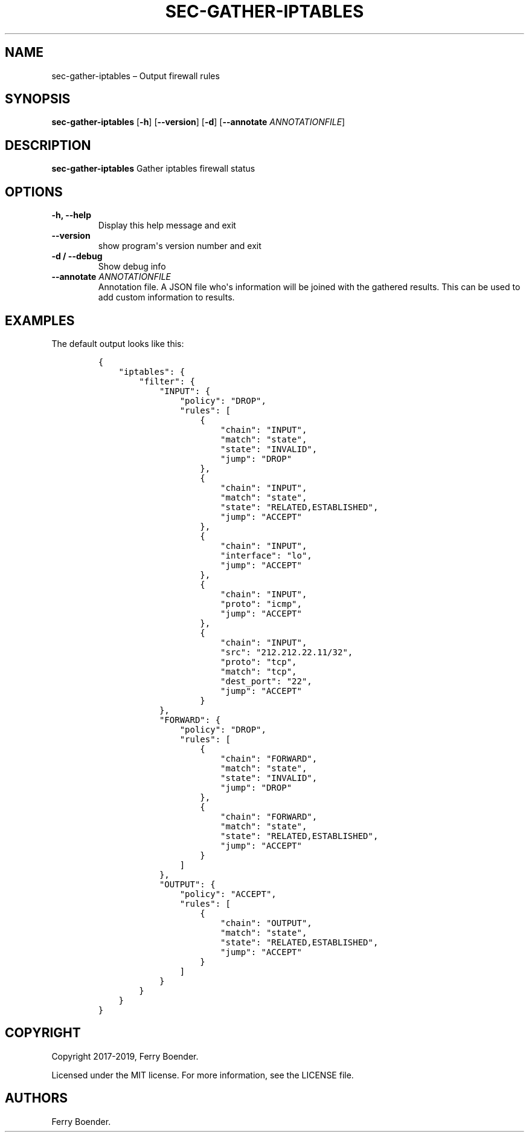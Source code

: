 .TH "SEC\-GATHER\-IPTABLES" "1" "May 2019" "" ""
.hy
.SH NAME
.PP
sec\-gather\-iptables \[en] Output firewall rules
.SH SYNOPSIS
.PP
\f[B]sec\-gather\-iptables\f[] [\f[B]\-h\f[]] [\f[B]\-\-version\f[]]
[\f[B]\-d\f[]] [\f[B]\-\-annotate\f[] \f[I]ANNOTATIONFILE\f[]]
.SH DESCRIPTION
.PP
\f[B]sec\-gather\-iptables\f[] Gather iptables firewall status
.SH OPTIONS
.TP
.B \f[B]\-h\f[], \f[B]\-\-help\f[]
Display this help message and exit
.RS
.RE
.TP
.B \f[B]\-\-version\f[]
show program\[aq]s version number and exit
.RS
.RE
.TP
.B \f[B]\-d\f[] / \f[B]\-\-debug\f[]
Show debug info
.RS
.RE
.TP
.B \f[B]\-\-annotate\f[] \f[I]ANNOTATIONFILE\f[]
Annotation file.
A JSON file who\[aq]s information will be joined with the gathered
results.
This can be used to add custom information to results.
.RS
.RE
.SH EXAMPLES
.PP
The default output looks like this:
.IP
.nf
\f[C]
{
\ \ \ \ "iptables":\ {
\ \ \ \ \ \ \ \ "filter":\ {
\ \ \ \ \ \ \ \ \ \ \ \ "INPUT":\ {
\ \ \ \ \ \ \ \ \ \ \ \ \ \ \ \ "policy":\ "DROP",
\ \ \ \ \ \ \ \ \ \ \ \ \ \ \ \ "rules":\ [
\ \ \ \ \ \ \ \ \ \ \ \ \ \ \ \ \ \ \ \ {
\ \ \ \ \ \ \ \ \ \ \ \ \ \ \ \ \ \ \ \ \ \ \ \ "chain":\ "INPUT",
\ \ \ \ \ \ \ \ \ \ \ \ \ \ \ \ \ \ \ \ \ \ \ \ "match":\ "state",
\ \ \ \ \ \ \ \ \ \ \ \ \ \ \ \ \ \ \ \ \ \ \ \ "state":\ "INVALID",
\ \ \ \ \ \ \ \ \ \ \ \ \ \ \ \ \ \ \ \ \ \ \ \ "jump":\ "DROP"
\ \ \ \ \ \ \ \ \ \ \ \ \ \ \ \ \ \ \ \ },
\ \ \ \ \ \ \ \ \ \ \ \ \ \ \ \ \ \ \ \ {
\ \ \ \ \ \ \ \ \ \ \ \ \ \ \ \ \ \ \ \ \ \ \ \ "chain":\ "INPUT",
\ \ \ \ \ \ \ \ \ \ \ \ \ \ \ \ \ \ \ \ \ \ \ \ "match":\ "state",
\ \ \ \ \ \ \ \ \ \ \ \ \ \ \ \ \ \ \ \ \ \ \ \ "state":\ "RELATED,ESTABLISHED",
\ \ \ \ \ \ \ \ \ \ \ \ \ \ \ \ \ \ \ \ \ \ \ \ "jump":\ "ACCEPT"
\ \ \ \ \ \ \ \ \ \ \ \ \ \ \ \ \ \ \ \ },
\ \ \ \ \ \ \ \ \ \ \ \ \ \ \ \ \ \ \ \ {
\ \ \ \ \ \ \ \ \ \ \ \ \ \ \ \ \ \ \ \ \ \ \ \ "chain":\ "INPUT",
\ \ \ \ \ \ \ \ \ \ \ \ \ \ \ \ \ \ \ \ \ \ \ \ "interface":\ "lo",
\ \ \ \ \ \ \ \ \ \ \ \ \ \ \ \ \ \ \ \ \ \ \ \ "jump":\ "ACCEPT"
\ \ \ \ \ \ \ \ \ \ \ \ \ \ \ \ \ \ \ \ },
\ \ \ \ \ \ \ \ \ \ \ \ \ \ \ \ \ \ \ \ {
\ \ \ \ \ \ \ \ \ \ \ \ \ \ \ \ \ \ \ \ \ \ \ \ "chain":\ "INPUT",
\ \ \ \ \ \ \ \ \ \ \ \ \ \ \ \ \ \ \ \ \ \ \ \ "proto":\ "icmp",
\ \ \ \ \ \ \ \ \ \ \ \ \ \ \ \ \ \ \ \ \ \ \ \ "jump":\ "ACCEPT"
\ \ \ \ \ \ \ \ \ \ \ \ \ \ \ \ \ \ \ \ },
\ \ \ \ \ \ \ \ \ \ \ \ \ \ \ \ \ \ \ \ {
\ \ \ \ \ \ \ \ \ \ \ \ \ \ \ \ \ \ \ \ \ \ \ \ "chain":\ "INPUT",
\ \ \ \ \ \ \ \ \ \ \ \ \ \ \ \ \ \ \ \ \ \ \ \ "src":\ "212.212.22.11/32",
\ \ \ \ \ \ \ \ \ \ \ \ \ \ \ \ \ \ \ \ \ \ \ \ "proto":\ "tcp",
\ \ \ \ \ \ \ \ \ \ \ \ \ \ \ \ \ \ \ \ \ \ \ \ "match":\ "tcp",
\ \ \ \ \ \ \ \ \ \ \ \ \ \ \ \ \ \ \ \ \ \ \ \ "dest_port":\ "22",
\ \ \ \ \ \ \ \ \ \ \ \ \ \ \ \ \ \ \ \ \ \ \ \ "jump":\ "ACCEPT"
\ \ \ \ \ \ \ \ \ \ \ \ \ \ \ \ \ \ \ \ }
\ \ \ \ \ \ \ \ \ \ \ \ },
\ \ \ \ \ \ \ \ \ \ \ \ "FORWARD":\ {
\ \ \ \ \ \ \ \ \ \ \ \ \ \ \ \ "policy":\ "DROP",
\ \ \ \ \ \ \ \ \ \ \ \ \ \ \ \ "rules":\ [
\ \ \ \ \ \ \ \ \ \ \ \ \ \ \ \ \ \ \ \ {
\ \ \ \ \ \ \ \ \ \ \ \ \ \ \ \ \ \ \ \ \ \ \ \ "chain":\ "FORWARD",
\ \ \ \ \ \ \ \ \ \ \ \ \ \ \ \ \ \ \ \ \ \ \ \ "match":\ "state",
\ \ \ \ \ \ \ \ \ \ \ \ \ \ \ \ \ \ \ \ \ \ \ \ "state":\ "INVALID",
\ \ \ \ \ \ \ \ \ \ \ \ \ \ \ \ \ \ \ \ \ \ \ \ "jump":\ "DROP"
\ \ \ \ \ \ \ \ \ \ \ \ \ \ \ \ \ \ \ \ },
\ \ \ \ \ \ \ \ \ \ \ \ \ \ \ \ \ \ \ \ {
\ \ \ \ \ \ \ \ \ \ \ \ \ \ \ \ \ \ \ \ \ \ \ \ "chain":\ "FORWARD",
\ \ \ \ \ \ \ \ \ \ \ \ \ \ \ \ \ \ \ \ \ \ \ \ "match":\ "state",
\ \ \ \ \ \ \ \ \ \ \ \ \ \ \ \ \ \ \ \ \ \ \ \ "state":\ "RELATED,ESTABLISHED",
\ \ \ \ \ \ \ \ \ \ \ \ \ \ \ \ \ \ \ \ \ \ \ \ "jump":\ "ACCEPT"
\ \ \ \ \ \ \ \ \ \ \ \ \ \ \ \ \ \ \ \ }
\ \ \ \ \ \ \ \ \ \ \ \ \ \ \ \ ]
\ \ \ \ \ \ \ \ \ \ \ \ },
\ \ \ \ \ \ \ \ \ \ \ \ "OUTPUT":\ {
\ \ \ \ \ \ \ \ \ \ \ \ \ \ \ \ "policy":\ "ACCEPT",
\ \ \ \ \ \ \ \ \ \ \ \ \ \ \ \ "rules":\ [
\ \ \ \ \ \ \ \ \ \ \ \ \ \ \ \ \ \ \ \ {
\ \ \ \ \ \ \ \ \ \ \ \ \ \ \ \ \ \ \ \ \ \ \ \ "chain":\ "OUTPUT",
\ \ \ \ \ \ \ \ \ \ \ \ \ \ \ \ \ \ \ \ \ \ \ \ "match":\ "state",
\ \ \ \ \ \ \ \ \ \ \ \ \ \ \ \ \ \ \ \ \ \ \ \ "state":\ "RELATED,ESTABLISHED",
\ \ \ \ \ \ \ \ \ \ \ \ \ \ \ \ \ \ \ \ \ \ \ \ "jump":\ "ACCEPT"
\ \ \ \ \ \ \ \ \ \ \ \ \ \ \ \ \ \ \ \ }
\ \ \ \ \ \ \ \ \ \ \ \ \ \ \ \ ]
\ \ \ \ \ \ \ \ \ \ \ \ }
\ \ \ \ \ \ \ \ }
\ \ \ \ }
}
\f[]
.fi
.SH COPYRIGHT
.PP
Copyright 2017\-2019, Ferry Boender.
.PP
Licensed under the MIT license.
For more information, see the LICENSE file.
.SH AUTHORS
Ferry Boender.
